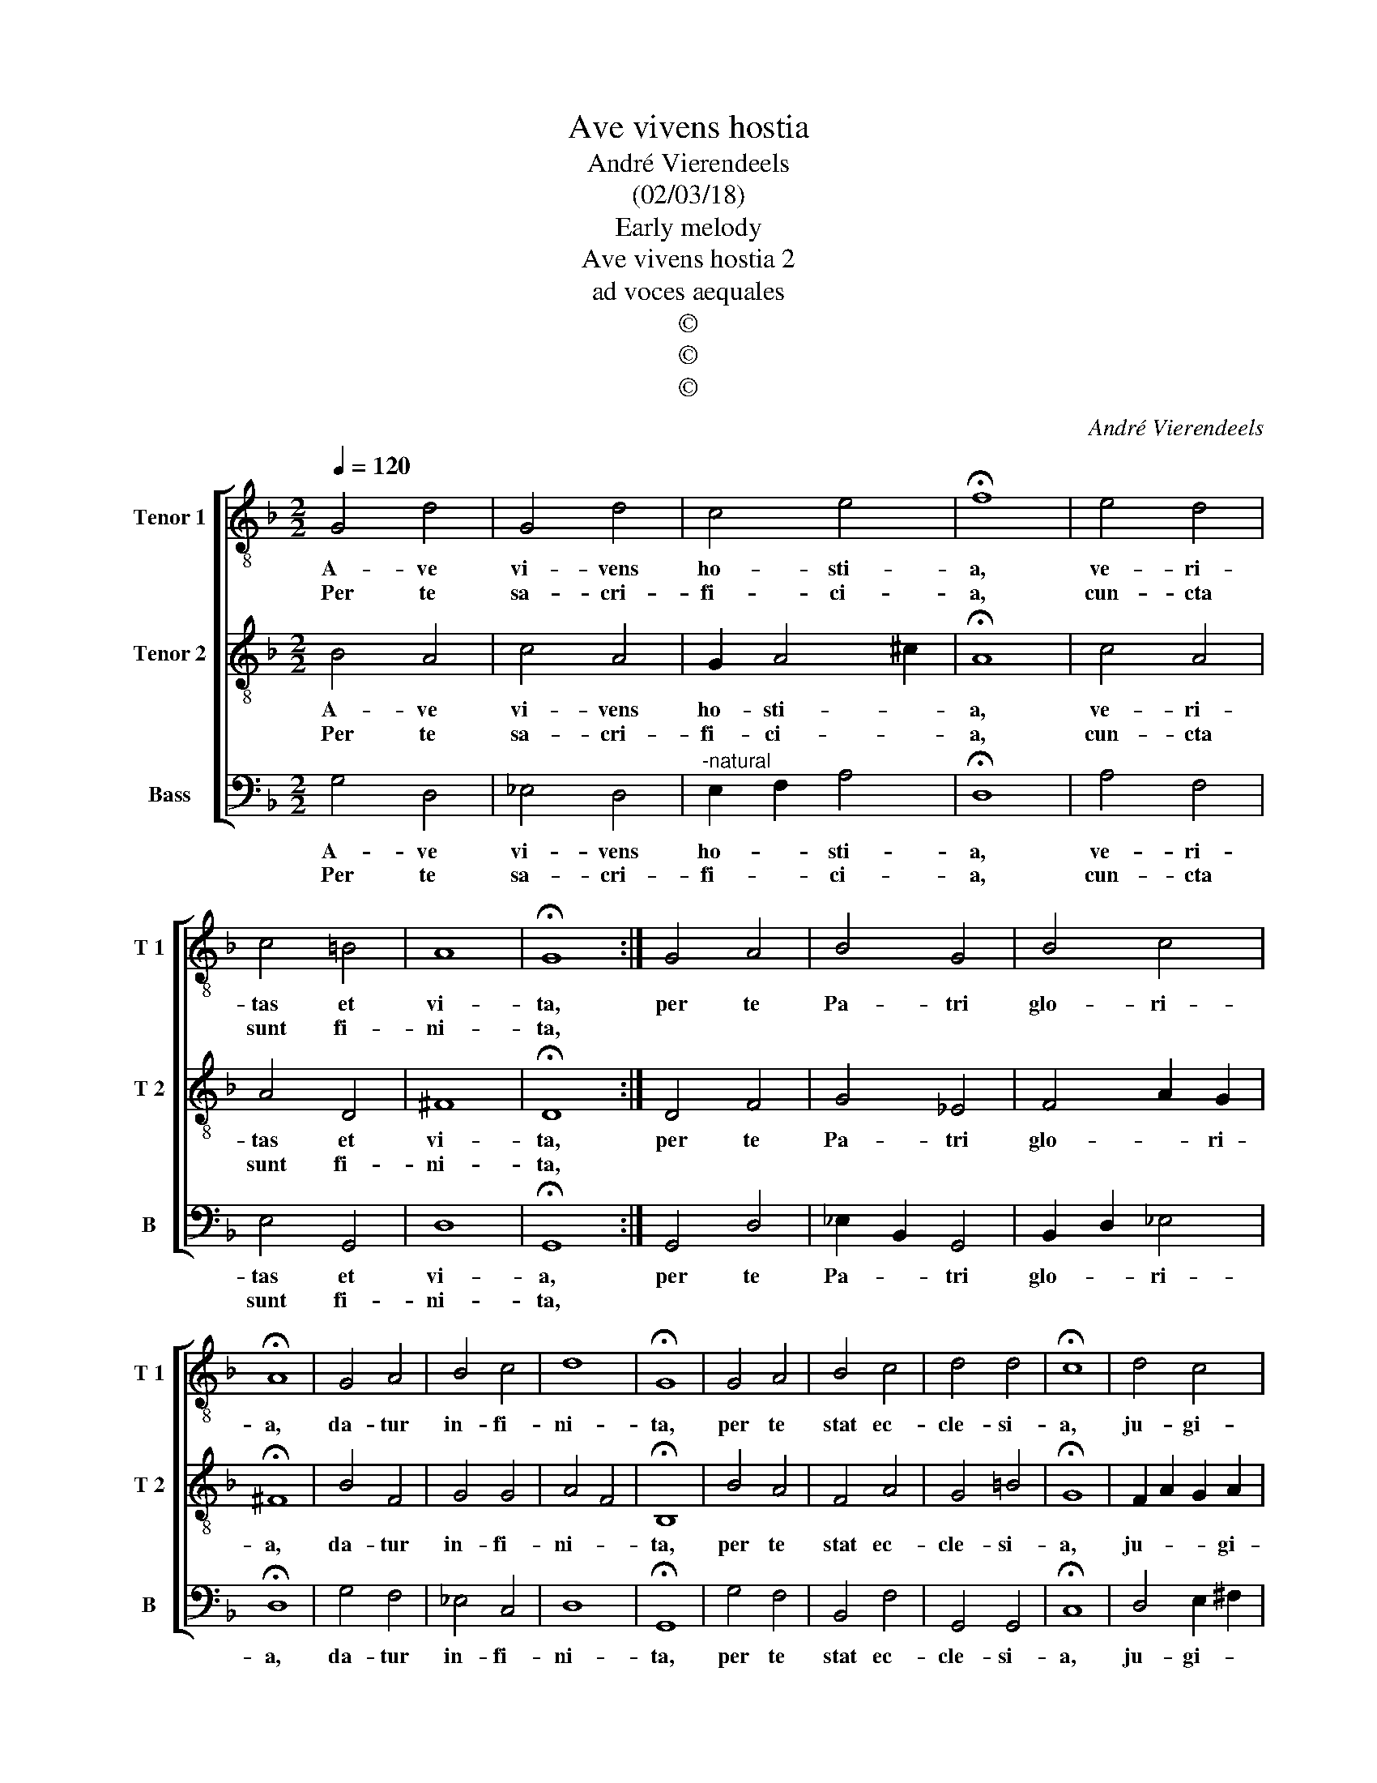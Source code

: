 X:1
T:Ave vivens hostia
T:André Vierendeels
T:(02/03/18)
T:Early melody
T:Ave vivens hostia 2
T:ad voces aequales
T:©
T:©
T:©
C:André Vierendeels
Z:©
%%score [ 1 2 3 ]
L:1/8
Q:1/4=120
M:2/2
K:F
V:1 treble-8 nm="Tenor 1" snm="T 1"
V:2 treble-8 nm="Tenor 2" snm="T 2"
V:3 bass nm="Bass" snm="B"
V:1
 G4 d4 | G4 d4 | c4 e4 | !fermata!f8 | e4 d4 | c4 =B4 | A8 | !fermata!G8 :| G4 A4 | B4 G4 | B4 c4 | %11
w: A- ve|vi- vens|ho- sti-|a,|ve- ri-|tas et|vi-|ta,|per te|Pa- tri|glo- ri-|
w: Per te|sa- cri-|fi- ci-|a,|cun- cta|sunt fi-|ni-|ta,||||
 !fermata!A8 | G4 A4 | B4 c4 | d8 | !fermata!G8 | G4 A4 | B4 c4 | d4 d4 | !fermata!c8 | d4 c4 | %21
w: a,|da- tur|in- fi-|ni-|ta,|per te|stat ec-|cle- si-|a,|ju- gi-|
w: ||||||||||
 G4 B4 | A8 | !fermata!G8 |] %24
w: ter mu-|ni-|ta.|
w: |||
V:2
 B4 A4 | c4 A4 | G2 A4 ^c2 | !fermata!A8 | c4 A4 | A4 D4 | ^F8 | !fermata!D8 :| D4 F4 | G4 _E4 | %10
w: A- ve|vi- vens|ho- sti- *|a,|ve- ri-|tas et|vi-|ta,|per te|Pa- tri|
w: Per te|sa- cri-|fi- ci- *|a,|cun- cta|sunt fi-|ni-|ta,|||
 F4 A2 G2 | !fermata!^F8 | B4 F4 | G4 G4 | A4 F4 | !fermata!B,8 | B4 A4 | F4 A4 | G4 =B4 | %19
w: glo- * ri-|a,|da- tur|in- fi-|ni- *|ta,|per te|stat ec-|cle- si-|
w: |||||||||
 !fermata!G8 | F2 A2 G2 A2 | c4 G4 | ^F6 A2 | !fermata!=B8 |] %24
w: a,|ju- * * gi-|ter mu-|ni- *|ta.|
w: |||||
V:3
 G,4 D,4 | _E,4 D,4 |"^-natural" E,2 F,2 A,4 | !fermata!D,8 | A,4 F,4 | E,4 G,,4 | D,8 | %7
w: A- ve|vi- vens|ho- * sti-|a,|ve- ri-|tas et|vi-|
w: Per te|sa- cri-|fi- * ci-|a,|cun- cta|sunt fi-|ni-|
 !fermata!G,,8 :| G,,4 D,4 | _E,2 B,,2 G,,4 | B,,2 D,2 _E,4 | !fermata!D,8 | G,4 F,4 | _E,4 C,4 | %14
w: a,|per te|Pa- * tri|glo- * ri-|a,|da- tur|in- fi-|
w: ta,|||||||
 D,8 | !fermata!G,,8 | G,4 F,4 | B,,4 F,4 | G,,4 G,,4 | !fermata!C,8 | D,4 E,2 ^F,2 | %21
w: ni-|ta,|per te|stat ec-|cle- si-|a,|ju- gi- *|
w: |||||||
 G,2 _E,2 G,,4 | D,8 | !fermata!G,,8 |] %24
w: ter _ mun-|ni-|ta.|
w: |||

